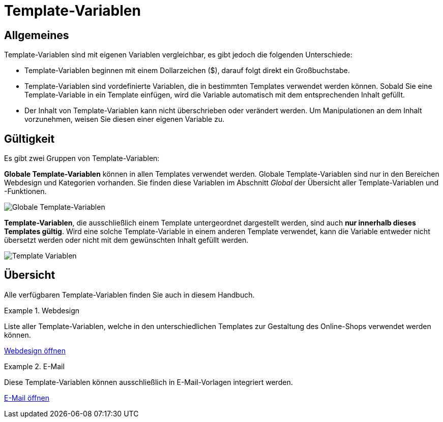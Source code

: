 = Template-Variablen
:lang: de
// include::{includedir}/_header.adoc[]
:position: 90

== Allgemeines

Template-Variablen sind mit eigenen Variablen vergleichbar, es gibt jedoch die folgenden Unterschiede:

* Template-Variablen beginnen mit einem Dollarzeichen ($), darauf folgt direkt ein Großbuchstabe.
* Template-Variablen sind vordefinierte Variablen, die in bestimmten Templates verwendet werden können. Sobald Sie eine Template-Variable in ein Template einfügen, wird die Variable automatisch mit dem entsprechenden Inhalt gefüllt.
* Der Inhalt von Template-Variablen kann nicht überschrieben oder verändert werden. Um Manipulationen an dem Inhalt vorzunehmen, weisen Sie diesen einer eigenen Variable zu.

== Gültigkeit

Es gibt zwei Gruppen von Template-Variablen:

*Globale Template-Variablen* können in allen Templates verwendet werden. Globale Template-Variablen sind nur in den Bereichen Webdesign und Kategorien vorhanden. Sie finden diese Variablen im Abschnitt _Global_ der Übersicht aller Template-Variablen und -Funktionen.

image::omni-channel/online-shop/webshop-einrichten/_cms-syntax/grundlagen/assets/Globale-Template-Variablen.png[Globale Template-Variablen]

*Template-Variablen*, die ausschließlich einem Template untergeordnet dargestellt werden, sind auch *nur innerhalb dieses Templates gültig*. Wird eine solche Template-Variable in einem anderen Template verwendet, kann die Variable entweder nicht übersetzt werden oder nicht mit dem gewünschten Inhalt gefüllt werden.

image::omni-channel/online-shop/webshop-einrichten/_cms-syntax/grundlagen/assets/Template-Variablen.png[]

== Übersicht

Alle verfügbaren Template-Variablen finden Sie auch in diesem Handbuch.

[.row]
====
[.col-md-6]
.Webdesign
=====
Liste aller Template-Variablen, welche in den unterschiedlichen Templates zur Gestaltung des Online-Shops verwendet werden können.

<<omni-channel/online-shop/webshop-einrichten/cms-syntax#webdesign, Webdesign öffnen>>
=====

[.col-md-6]
.E-Mail
=====
Diese Template-Variablen können ausschließlich in E-Mail-Vorlagen integriert werden.

<<omni-channel/online-shop/webshop-einrichten/cms-syntax#e-mail-email, E-Mail öffnen>>
=====
====

